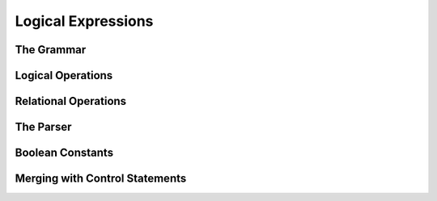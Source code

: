 .. vim: set et sts=4 w=4 ts=4 tw=76:

.. Let's Build a Compiler (in Python)! chapter 6 text file.
   Created Thu Feb 21 20:12:41 2013, by austin.

Logical Expressions
===================

The Grammar
-----------

Logical Operations
------------------

Relational Operations
---------------------

The Parser
----------

Boolean Constants
-----------------

Merging with Control Statements
-------------------------------


